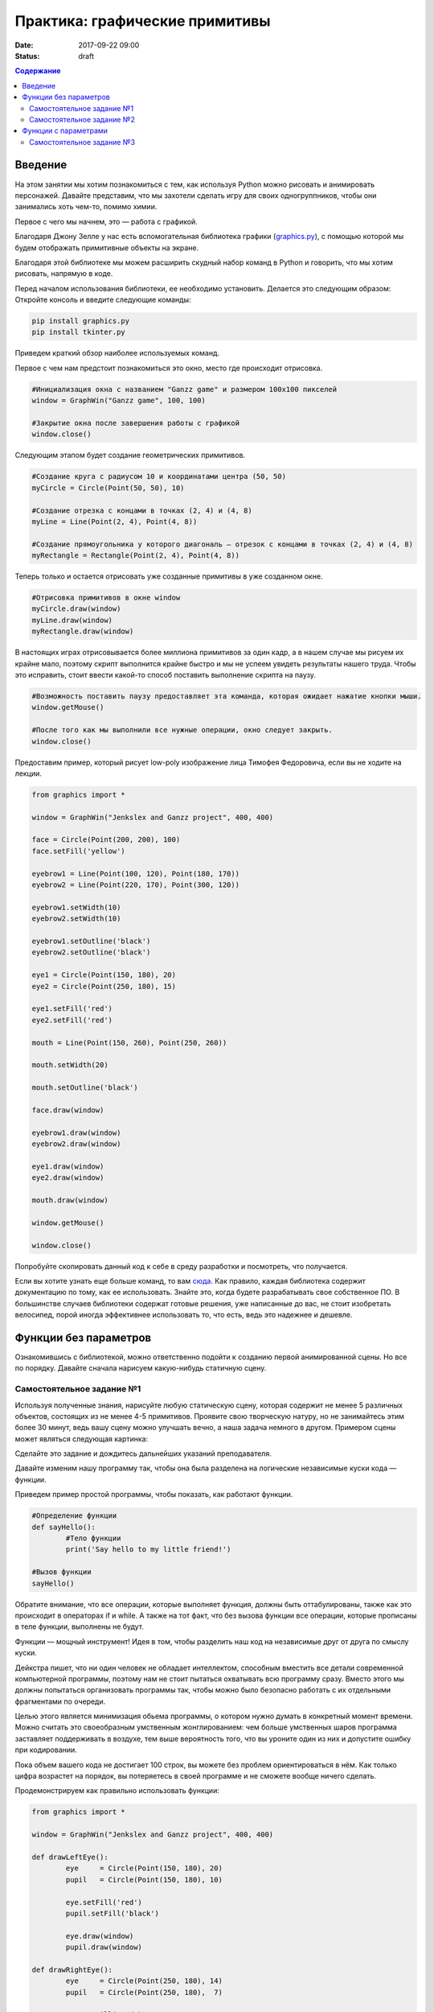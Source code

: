 Практика: графические примитивы
###############################

:date: 2017-09-22 09:00
:status: draft

.. default-role:: code
.. contents:: Содержание


Введение
========

На этом занятии мы хотим познакомиться с тем, как используя Python можно рисовать и анимировать персонажей.
Давайте представим, что мы захотели сделать игру для своих одногруппников, чтобы они занимались хоть чем-то,
помимо химии.

Первое с чего мы начнем, это — работа с графикой.

Благодаря Джону Зелле у нас есть вспомогательная библиотека графики (`graphics.py`__), с помощью которой
мы будем отображать примитивные объекты на экране.

.. __: http://mcsp.wartburg.edu/zelle/python/graphics.py

Благодаря этой библиотеке мы можем расширить скудный набор команд в Python и говорить, что мы хотим рисовать,
напрямую в коде.

Перед началом использования библиотеки, ее необходимо установить. Делается это следующим образом:
Откройте консоль и введите следующие команды:

.. code-block:: text

	pip install graphics.py
	pip install tkinter.py

Приведем краткий обзор наиболее используемых команд.

Первое с чем нам предстоит познакомиться это окно, место где происходит отрисовка.


.. code-block:: python
	
	#Инициализация окна с названием "Ganzz game" и размером 100х100 пикселей
	window = GraphWin("Ganzz game", 100, 100)

	#Закрытие окна после завершения работы с графикой
	window.close()

Следующим этапом будет создание геометрических примитивов.

.. code-block:: python
	
	#Создание круга с радиусом 10 и координатами центра (50, 50)
	myCircle = Circle(Point(50, 50), 10)

	#Создание отрезка с концами в точках (2, 4) и (4, 8)
	myLine = Line(Point(2, 4), Point(4, 8))

	#Создание прямоугольника у которого диагональ — отрезок с концами в точках (2, 4) и (4, 8)
	myRectangle = Rectangle(Point(2, 4), Point(4, 8))
	 
Теперь только и остается отрисовать уже созданные примитивы в уже созданном окне.

.. code-block:: python

	#Отрисовка примитивов в окне window
	myCircle.draw(window)
	myLine.draw(window)
	myRectangle.draw(window)

В настоящих играх отрисовывается более миллиона примитивов за один кадр, а в нашем случае мы рисуем их крайне мало, поэтому скрипт выполнится крайне быстро и мы не успеем увидеть результаты нашего труда. Чтобы это исправить, стоит ввести какой-то способ поставить выполнение скрипта на паузу.

.. code-block:: python

	#Возможность поставить паузу предоставляет эта команда, которая ожидает нажатие кнопки мыши.
	window.getMouse()

	#После того как мы выполнили все нужные операции, окно следует закрыть.
	window.close()

Предоставим пример, который рисует low-poly изображение лица Тимофея Федоровича, если вы не ходите на лекции.


.. code-block:: python

	from graphics import *

	window = GraphWin("Jenkslex and Ganzz project", 400, 400)

	face = Circle(Point(200, 200), 100)
	face.setFill('yellow')

	eyebrow1 = Line(Point(100, 120), Point(180, 170))
	eyebrow2 = Line(Point(220, 170), Point(300, 120))

	eyebrow1.setWidth(10)
	eyebrow2.setWidth(10)

	eyebrow1.setOutline('black')
	eyebrow2.setOutline('black')

	eye1 = Circle(Point(150, 180), 20)
	eye2 = Circle(Point(250, 180), 15)

	eye1.setFill('red')
	eye2.setFill('red')

	mouth = Line(Point(150, 260), Point(250, 260))

	mouth.setWidth(20)

	mouth.setOutline('black')

	face.draw(window)

	eyebrow1.draw(window)
	eyebrow2.draw(window)

	eye1.draw(window)
	eye2.draw(window)

	mouth.draw(window)

	window.getMouse()

	window.close()

Попробуйте скопировать данный код к себе в среду разработки и посмотреть, что получается.

Если вы хотите узнать еще больше команд, то вам `сюда`__. Как правило, каждая библиотека содержит документацию по тому, как ее использовать. Знайте это, когда будете разрабатывать свое собственное ПО. В большинстве случаев библиотеки содержат готовые решения, уже написанные до вас, не стоит изобретать велосипед, порой иногда эффективнее использовать то, что есть, ведь это надежнее и дешевле. 

.. __: http://mcsp.wartburg.edu/zelle/python/graphics/graphics/index.html

Функции без параметров
======================

Ознакомившись с библиотекой, можно ответственно подойти к созданию первой анимированной сцены. Но все по порядку. Давайте сначала нарисуем какую-нибудь статичную сцену.

Самостоятельное задание №1
--------------------------

Используя полученные знания, нарисуйте любую статическую сцену, которая содержит не менее 5 различных объектов, состоящих из не менее 4-5 примитивов. Проявите свою творческую натуру, но не занимайтесь этим более 30 минут, ведь вашу сцену можно улучшать вечно, а наша задача немного в другом. Примером сцены может являться следующая картинка:

.. image:: {filename}/images/lab4/export.png
    :align: center

Сделайте это задание и дождитесь дальнейших указаний преподавателя.

.. image:: {filename}/images/lab4/zhdun.png
    :align: center


Давайте изменим нашу программу так, чтобы она была разделена на логические независимые куски кода — функции. 

Приведем пример простой программы, чтобы показать, как работают функции.

.. code-block:: python

	#Определение функции
	def sayHello():
		#Тело функции
		print('Say hello to my little friend!')

	#Вызов функции
	sayHello()

Обратите внимание, что все операции, которые выполняет функция, должны быть оттабулированы, также как это происходит в операторах if и while. А также на тот факт, что без вызова функции все операции, которые прописаны в теле функции, выполнены не будут.

Функции — мощный инструмент! Идея в том, чтобы разделить наш код на независимые друг от друга по смыслу куски.

Дейкстра пишет, что ни один человек не обладает интеллектом, способным вместить все детали современной компьютерной программы, поэтому нам не стоит пытаться охватывать всю программу сразу. Вместо этого мы должны попытаться организовать программы так, чтобы можно было безопасно работать с их отдельными фрагментами по очереди.

Целью этого является минимизация обьема программы, о котором нужно думать в конкретный момент времени. Можно считать это своеобразным умственным жонглированием: чем больше умственных шаров программа заставляет поддерживать в воздухе, тем выше вероятность того, что вы уроните один из них и допустите ошибку при кодировании.

Пока объем вашего кода не достигает 100 строк, вы можете без проблем ориентироваться в нём. Как только цифра возрастет на порядок, вы потеряетесь в своей программе и не сможете вообще ничего сделать.

Продемонстрируем как правильно использовать функции:

.. code-block:: python

	from graphics import *

	window = GraphWin("Jenkslex and Ganzz project", 400, 400)

	def drawLeftEye():
		eye 	= Circle(Point(150, 180), 20)
		pupil 	= Circle(Point(150, 180), 10)

		eye.setFill('red')
		pupil.setFill('black')

		eye.draw(window)
		pupil.draw(window)

	def drawRightEye():
		eye 	= Circle(Point(250, 180), 14)
		pupil 	= Circle(Point(250, 180),  7)

		eye.setFill('red')
		pupil.setFill('black')

		eye.draw(window)
		pupil.draw(window)

	def drawEyebrows():
		eyebrow1 = Line(Point(100, 120), Point(180, 170))
		eyebrow2 = Line(Point(220, 170), Point(300, 120))

		eyebrow1.setWidth(10)
		eyebrow2.setWidth(10)

		eyebrow1.setOutline('black')
		eyebrow2.setOutline('black')

		eyebrow1.draw(window)
		eyebrow2.draw(window)

	def drawFace():
		face = Circle(Point(200, 200), 100)
		face.setFill('yellow')

		face.draw(window)

	def drawMouth():
		mouth = Line(Point(150, 260), Point(250, 260))
		mouth.setWidth(20)
		mouth.setOutline('black')

		mouth.draw(window)

	def drawTimofeyFedorovich():
		drawFace()
		drawLeftEye()
		drawRightEye()
		drawEyebrows()
		drawMouth()


	drawTimofeyFedorovich()

	window.getMouse()

	window.close()

	
Как видите, функциональность программы не изменилась, но если вы увидете ее в первый раз, вы разберетесь с ней гораздо быстрее, чем если бы вы разбирались с первоначальным примером, написанным без использования функций.


Самостоятельное задание №2
--------------------------

Измените вашу сцену так, чтобы какой-нибудь обьект был нарисован на сцене два раза, в двух разных местах. Например, два домика.



Функции с параметрами
=====================

А теперь представьте, что в предыдущей самостоятельной работе вас попросили сделать не две копии, а сто?

Наивным решением будет написать сто почти одинаковых функций с измененными цифрами, но если мы вдруг внезапно захотим во всех этих обьектах убрать какой-либо примитив — нам придется залезть в каждую такую функцию и изменить соответствующие строчки.

Такой подход абсолютно нежизнеспособен. 

Рациональным выходом из подобной ситуации будет являться использование функций с параметрами. В физике положение обьекта мы задавали с помощью координат, почему бы такой подход не распространить и на графические обьекты?

В примере, где демонстрируется рисование смайлика, у нас есть два глаза, код отрисовки которых почти ничем не отличается, кроме использования трех чисел: положения в пространстве и размер.

Продемонстрируем, как этот код можно оптимизировать.

.. code-block:: python

	def drawEye(x, y, size):
		eye 	= Circle(Point(x, y), size)
		pupil 	= Circle(Point(x, y), size/2)

		eye.setFill('red')
		pupil.setFill('black')

		eye.draw(window)
		pupil.draw(window)

	def drawTimofeyFedorovich():
		drawFace()
		drawEye(150, 180, 20)
		drawEye(250, 180, 14)
		drawEyebrows()
		drawMouth()

Как видите теперь, если мы хотим изменить конструкцию обоих глаз одновременно, нам достаточно изменить код в одном месте, и это изменение распространиться на все обьекты, которые отрисовываются данной функцией.

Самостоятельное задание №3
--------------------------

Используя функции с параметрами оптимизируйте свой код, который отрисовывал два обьекта из предыдущего задания.

Если при разработке вы встречаетесь с ситуацией, когда в коде присутствуют две последовательности действий, которые отличаются совсем немного — лучше обощить их и написать одну общую функцию с параметрами, которая в зависимости от входных данных, будет решать разные задачи.

Это одна из самых важных вещей в программировании — разделять программу на модульные абстракции.
Это не просто и на эту тему написано достаточно много книг, однако первый шаг в этом направлении вы уже сделали.
По возможности старайтесь находить элегантные решения. Это поможет вам сэкономить уйму времени в будущем.